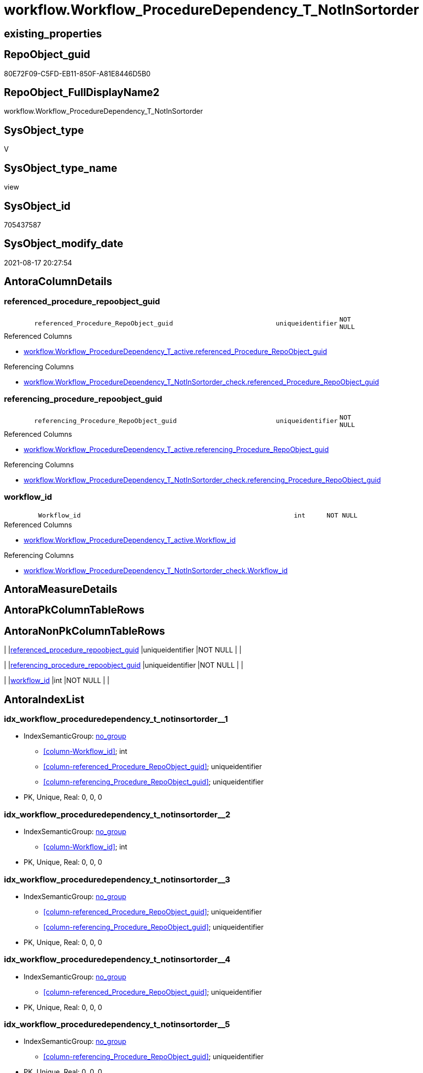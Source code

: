 // tag::HeaderFullDisplayName[]
= workflow.Workflow_ProcedureDependency_T_NotInSortorder
// end::HeaderFullDisplayName[]

== existing_properties

// tag::existing_properties[]
:ExistsProperty--antorareferencedlist:
:ExistsProperty--antorareferencinglist:
:ExistsProperty--is_repo_managed:
:ExistsProperty--is_ssas:
:ExistsProperty--referencedobjectlist:
:ExistsProperty--sql_modules_definition:
:ExistsProperty--FK:
:ExistsProperty--AntoraIndexList:
:ExistsProperty--Columns:
// end::existing_properties[]

== RepoObject_guid

// tag::RepoObject_guid[]
80E72F09-C5FD-EB11-850F-A81E8446D5B0
// end::RepoObject_guid[]

== RepoObject_FullDisplayName2

// tag::RepoObject_FullDisplayName2[]
workflow.Workflow_ProcedureDependency_T_NotInSortorder
// end::RepoObject_FullDisplayName2[]

== SysObject_type

// tag::SysObject_type[]
V 
// end::SysObject_type[]

== SysObject_type_name

// tag::SysObject_type_name[]
view
// end::SysObject_type_name[]

== SysObject_id

// tag::SysObject_id[]
705437587
// end::SysObject_id[]

== SysObject_modify_date

// tag::SysObject_modify_date[]
2021-08-17 20:27:54
// end::SysObject_modify_date[]

== AntoraColumnDetails

// tag::AntoraColumnDetails[]
[#column-referenced_procedure_repoobject_guid]
=== referenced_procedure_repoobject_guid

[cols="d,8m,m,m,m,d"]
|===
|
|referenced_Procedure_RepoObject_guid
|uniqueidentifier
|NOT NULL
|
|
|===

.Referenced Columns
--
* xref:workflow.workflow_proceduredependency_t_active.adoc#column-referenced_procedure_repoobject_guid[+workflow.Workflow_ProcedureDependency_T_active.referenced_Procedure_RepoObject_guid+]
--

.Referencing Columns
--
* xref:workflow.workflow_proceduredependency_t_notinsortorder_check.adoc#column-referenced_procedure_repoobject_guid[+workflow.Workflow_ProcedureDependency_T_NotInSortorder_check.referenced_Procedure_RepoObject_guid+]
--


[#column-referencing_procedure_repoobject_guid]
=== referencing_procedure_repoobject_guid

[cols="d,8m,m,m,m,d"]
|===
|
|referencing_Procedure_RepoObject_guid
|uniqueidentifier
|NOT NULL
|
|
|===

.Referenced Columns
--
* xref:workflow.workflow_proceduredependency_t_active.adoc#column-referencing_procedure_repoobject_guid[+workflow.Workflow_ProcedureDependency_T_active.referencing_Procedure_RepoObject_guid+]
--

.Referencing Columns
--
* xref:workflow.workflow_proceduredependency_t_notinsortorder_check.adoc#column-referencing_procedure_repoobject_guid[+workflow.Workflow_ProcedureDependency_T_NotInSortorder_check.referencing_Procedure_RepoObject_guid+]
--


[#column-workflow_id]
=== workflow_id

[cols="d,8m,m,m,m,d"]
|===
|
|Workflow_id
|int
|NOT NULL
|
|
|===

.Referenced Columns
--
* xref:workflow.workflow_proceduredependency_t_active.adoc#column-workflow_id[+workflow.Workflow_ProcedureDependency_T_active.Workflow_id+]
--

.Referencing Columns
--
* xref:workflow.workflow_proceduredependency_t_notinsortorder_check.adoc#column-workflow_id[+workflow.Workflow_ProcedureDependency_T_NotInSortorder_check.Workflow_id+]
--


// end::AntoraColumnDetails[]

== AntoraMeasureDetails

// tag::AntoraMeasureDetails[]

// end::AntoraMeasureDetails[]

== AntoraPkColumnTableRows

// tag::AntoraPkColumnTableRows[]



// end::AntoraPkColumnTableRows[]

== AntoraNonPkColumnTableRows

// tag::AntoraNonPkColumnTableRows[]
|
|<<column-referenced_procedure_repoobject_guid>>
|uniqueidentifier
|NOT NULL
|
|

|
|<<column-referencing_procedure_repoobject_guid>>
|uniqueidentifier
|NOT NULL
|
|

|
|<<column-workflow_id>>
|int
|NOT NULL
|
|

// end::AntoraNonPkColumnTableRows[]

== AntoraIndexList

// tag::AntoraIndexList[]

[#index-idx_workflow_proceduredependency_t_notinsortorder2x_1]
=== idx_workflow_proceduredependency_t_notinsortorder++__++1

* IndexSemanticGroup: xref:other/indexsemanticgroup.adoc#openingbracketnoblankgroupclosingbracket[no_group]
+
--
* <<column-Workflow_id>>; int
* <<column-referenced_Procedure_RepoObject_guid>>; uniqueidentifier
* <<column-referencing_Procedure_RepoObject_guid>>; uniqueidentifier
--
* PK, Unique, Real: 0, 0, 0


[#index-idx_workflow_proceduredependency_t_notinsortorder2x_2]
=== idx_workflow_proceduredependency_t_notinsortorder++__++2

* IndexSemanticGroup: xref:other/indexsemanticgroup.adoc#openingbracketnoblankgroupclosingbracket[no_group]
+
--
* <<column-Workflow_id>>; int
--
* PK, Unique, Real: 0, 0, 0


[#index-idx_workflow_proceduredependency_t_notinsortorder2x_3]
=== idx_workflow_proceduredependency_t_notinsortorder++__++3

* IndexSemanticGroup: xref:other/indexsemanticgroup.adoc#openingbracketnoblankgroupclosingbracket[no_group]
+
--
* <<column-referenced_Procedure_RepoObject_guid>>; uniqueidentifier
* <<column-referencing_Procedure_RepoObject_guid>>; uniqueidentifier
--
* PK, Unique, Real: 0, 0, 0


[#index-idx_workflow_proceduredependency_t_notinsortorder2x_4]
=== idx_workflow_proceduredependency_t_notinsortorder++__++4

* IndexSemanticGroup: xref:other/indexsemanticgroup.adoc#openingbracketnoblankgroupclosingbracket[no_group]
+
--
* <<column-referenced_Procedure_RepoObject_guid>>; uniqueidentifier
--
* PK, Unique, Real: 0, 0, 0


[#index-idx_workflow_proceduredependency_t_notinsortorder2x_5]
=== idx_workflow_proceduredependency_t_notinsortorder++__++5

* IndexSemanticGroup: xref:other/indexsemanticgroup.adoc#openingbracketnoblankgroupclosingbracket[no_group]
+
--
* <<column-referencing_Procedure_RepoObject_guid>>; uniqueidentifier
--
* PK, Unique, Real: 0, 0, 0

// end::AntoraIndexList[]

== AntoraParameterList

// tag::AntoraParameterList[]

// end::AntoraParameterList[]

== Other tags

source: property.RepoObjectProperty_cross As rop_cross


=== additional_reference_csv

// tag::additional_reference_csv[]

// end::additional_reference_csv[]


=== AdocUspSteps

// tag::adocuspsteps[]

// end::adocuspsteps[]


=== AntoraReferencedList

// tag::antorareferencedlist[]
* xref:workflow.workflow_proceduredependency_t_active.adoc[]
* xref:workflow.workflowstep_sortorder.adoc[]
// end::antorareferencedlist[]


=== AntoraReferencingList

// tag::antorareferencinglist[]
* xref:workflow.usp_workflow.adoc[]
* xref:workflow.workflow_proceduredependency_t_notinsortorder_check.adoc[]
// end::antorareferencinglist[]


=== Description

// tag::description[]

// end::description[]


=== exampleUsage

// tag::exampleusage[]

// end::exampleusage[]


=== exampleUsage_2

// tag::exampleusage_2[]

// end::exampleusage_2[]


=== exampleUsage_3

// tag::exampleusage_3[]

// end::exampleusage_3[]


=== exampleUsage_4

// tag::exampleusage_4[]

// end::exampleusage_4[]


=== exampleUsage_5

// tag::exampleusage_5[]

// end::exampleusage_5[]


=== exampleWrong_Usage

// tag::examplewrong_usage[]

// end::examplewrong_usage[]


=== has_execution_plan_issue

// tag::has_execution_plan_issue[]

// end::has_execution_plan_issue[]


=== has_get_referenced_issue

// tag::has_get_referenced_issue[]

// end::has_get_referenced_issue[]


=== has_history

// tag::has_history[]

// end::has_history[]


=== has_history_columns

// tag::has_history_columns[]

// end::has_history_columns[]


=== InheritanceType

// tag::inheritancetype[]

// end::inheritancetype[]


=== is_persistence

// tag::is_persistence[]

// end::is_persistence[]


=== is_persistence_check_duplicate_per_pk

// tag::is_persistence_check_duplicate_per_pk[]

// end::is_persistence_check_duplicate_per_pk[]


=== is_persistence_check_for_empty_source

// tag::is_persistence_check_for_empty_source[]

// end::is_persistence_check_for_empty_source[]


=== is_persistence_delete_changed

// tag::is_persistence_delete_changed[]

// end::is_persistence_delete_changed[]


=== is_persistence_delete_missing

// tag::is_persistence_delete_missing[]

// end::is_persistence_delete_missing[]


=== is_persistence_insert

// tag::is_persistence_insert[]

// end::is_persistence_insert[]


=== is_persistence_truncate

// tag::is_persistence_truncate[]

// end::is_persistence_truncate[]


=== is_persistence_update_changed

// tag::is_persistence_update_changed[]

// end::is_persistence_update_changed[]


=== is_repo_managed

// tag::is_repo_managed[]
0
// end::is_repo_managed[]


=== is_ssas

// tag::is_ssas[]
0
// end::is_ssas[]


=== microsoft_database_tools_support

// tag::microsoft_database_tools_support[]

// end::microsoft_database_tools_support[]


=== MS_Description

// tag::ms_description[]

// end::ms_description[]


=== persistence_source_RepoObject_fullname

// tag::persistence_source_repoobject_fullname[]

// end::persistence_source_repoobject_fullname[]


=== persistence_source_RepoObject_fullname2

// tag::persistence_source_repoobject_fullname2[]

// end::persistence_source_repoobject_fullname2[]


=== persistence_source_RepoObject_guid

// tag::persistence_source_repoobject_guid[]

// end::persistence_source_repoobject_guid[]


=== persistence_source_RepoObject_xref

// tag::persistence_source_repoobject_xref[]

// end::persistence_source_repoobject_xref[]


=== pk_index_guid

// tag::pk_index_guid[]

// end::pk_index_guid[]


=== pk_IndexPatternColumnDatatype

// tag::pk_indexpatterncolumndatatype[]

// end::pk_indexpatterncolumndatatype[]


=== pk_IndexPatternColumnName

// tag::pk_indexpatterncolumnname[]

// end::pk_indexpatterncolumnname[]


=== pk_IndexSemanticGroup

// tag::pk_indexsemanticgroup[]

// end::pk_indexsemanticgroup[]


=== ReferencedObjectList

// tag::referencedobjectlist[]
* [workflow].[Workflow_ProcedureDependency_T_active]
* [workflow].[WorkflowStep_Sortorder]
// end::referencedobjectlist[]


=== usp_persistence_RepoObject_guid

// tag::usp_persistence_repoobject_guid[]

// end::usp_persistence_repoobject_guid[]


=== UspExamples

// tag::uspexamples[]

// end::uspexamples[]


=== uspgenerator_usp_id

// tag::uspgenerator_usp_id[]

// end::uspgenerator_usp_id[]


=== UspParameters

// tag::uspparameters[]

// end::uspparameters[]

== Boolean Attributes

source: property.RepoObjectProperty WHERE property_int = 1

// tag::boolean_attributes[]

// end::boolean_attributes[]

== sql_modules_definition

// tag::sql_modules_definition[]
[%collapsible]
=======
[source,sql]
----



/*
workflow.Workflow_ProcedureDependency_T not redundant entries not yet processed into workflow.WorkflowStep_Sortorder
*/
CREATE View workflow.Workflow_ProcedureDependency_T_NotInSortorder
As
Select
    T1.Workflow_id
  , T1.referenced_Procedure_RepoObject_guid
  , T1.referencing_Procedure_RepoObject_guid
--, is_redundant
From
    workflow.Workflow_ProcedureDependency_T_active As T1
Where
    T1.is_redundant = 0
    And Not Exists
(
    Select
        Expr1 = 1
    From
        workflow.WorkflowStep_Sortorder As T2
    Where
        ( T2.Workflow_id                   = T1.Workflow_id )
        And ( T2.Procedure_RepoObject_guid = T1.referencing_Procedure_RepoObject_guid )
)

    --
    And Not Exists
(
    Select
        Expr1 = 1
    From
        workflow.WorkflowStep_Sortorder As T2
    Where
        ( T2.Workflow_id                   = T1.Workflow_id )
        And ( T2.Procedure_RepoObject_guid = T1.referenced_Procedure_RepoObject_guid )
)

----
=======
// end::sql_modules_definition[]


